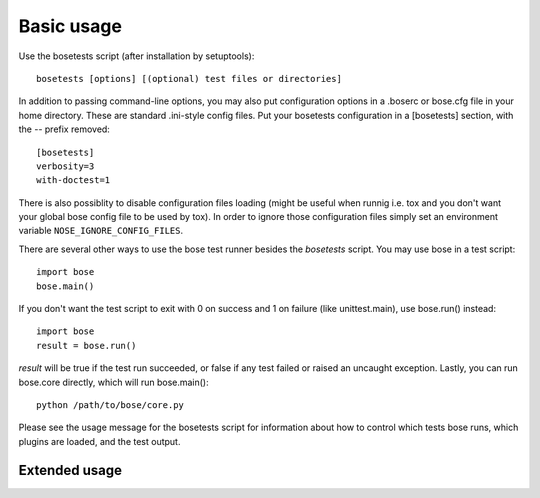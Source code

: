 Basic usage
-----------

Use the bosetests script (after installation by setuptools)::

  bosetests [options] [(optional) test files or directories]

In addition to passing command-line options, you may also put configuration
options in a .boserc or bose.cfg file in your home directory. These are
standard .ini-style config files. Put your bosetests configuration in a
[bosetests] section, with the -- prefix removed::

   [bosetests]
   verbosity=3
   with-doctest=1

There is also possiblity to disable configuration files loading (might be
useful when runnig i.e. tox and you don't want your global bose config file to
be used by tox). In order to ignore those configuration files simply set an
environment variable ``NOSE_IGNORE_CONFIG_FILES``.
  
There are several other ways to use the bose test runner besides the
`bosetests` script. You may use bose in a test script::

  import bose
  bose.main()

If you don't want the test script to exit with 0 on success and 1 on failure
(like unittest.main), use bose.run() instead::

  import bose
  result = bose.run()
  
`result` will be true if the test run succeeded, or false if any test failed
or raised an uncaught exception. Lastly, you can run bose.core directly, which
will run bose.main()::

  python /path/to/bose/core.py
  
Please see the usage message for the bosetests script for information
about how to control which tests bose runs, which plugins are loaded,
and the test output.

Extended usage
^^^^^^^^^^^^^^

.. autohelp ::
